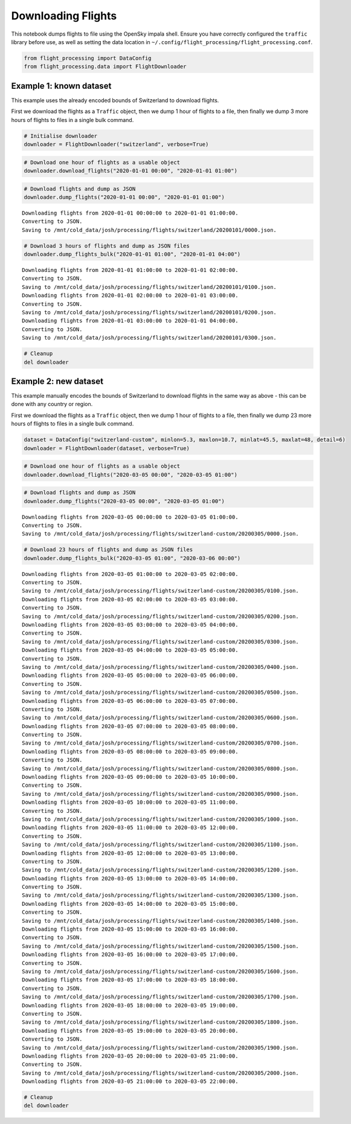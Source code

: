 Downloading Flights
===================

This notebook dumps flights to file using the OpenSky impala shell.
Ensure you have correctly configured the ``traffic`` library before use,
as well as setting the data location in
``~/.config/flight_processing/flight_processing.conf``.

.. code:: ipython3

    from flight_processing import DataConfig
    from flight_processing.data import FlightDownloader







.. raw:: html

    


Example 1: known dataset
------------------------

This example uses the already encoded bounds of Switzerland to download
flights.

First we download the flights as a ``Traffic`` object, then we dump 1
hour of flights to a file, then finally we dump 3 more hours of flights
to files in a single bulk command.

.. code:: ipython3

    # Initialise downloader
    downloader = FlightDownloader("switzerland", verbose=True)

.. code:: ipython3

    # Download one hour of flights as a usable object
    downloader.download_flights("2020-01-01 00:00", "2020-01-01 01:00")




.. raw:: html

    <b>Traffic with 13 identifiers</b><style  type="text/css" >
    #T_bdf9eb5c_fd8e_11ea_8882_a33c5ff21b5brow0_col0{
                width:  10em;
                 height:  80%;
                background:  linear-gradient(90deg,#5fba7d 100.0%, transparent 100.0%);
            }#T_bdf9eb5c_fd8e_11ea_8882_a33c5ff21b5brow1_col0{
                width:  10em;
                 height:  80%;
                background:  linear-gradient(90deg,#5fba7d 99.9%, transparent 99.9%);
            }#T_bdf9eb5c_fd8e_11ea_8882_a33c5ff21b5brow2_col0{
                width:  10em;
                 height:  80%;
                background:  linear-gradient(90deg,#5fba7d 59.9%, transparent 59.9%);
            }#T_bdf9eb5c_fd8e_11ea_8882_a33c5ff21b5brow3_col0{
                width:  10em;
                 height:  80%;
                background:  linear-gradient(90deg,#5fba7d 44.2%, transparent 44.2%);
            }#T_bdf9eb5c_fd8e_11ea_8882_a33c5ff21b5brow4_col0{
                width:  10em;
                 height:  80%;
                background:  linear-gradient(90deg,#5fba7d 43.0%, transparent 43.0%);
            }#T_bdf9eb5c_fd8e_11ea_8882_a33c5ff21b5brow5_col0{
                width:  10em;
                 height:  80%;
                background:  linear-gradient(90deg,#5fba7d 38.5%, transparent 38.5%);
            }#T_bdf9eb5c_fd8e_11ea_8882_a33c5ff21b5brow6_col0{
                width:  10em;
                 height:  80%;
                background:  linear-gradient(90deg,#5fba7d 28.1%, transparent 28.1%);
            }#T_bdf9eb5c_fd8e_11ea_8882_a33c5ff21b5brow7_col0{
                width:  10em;
                 height:  80%;
                background:  linear-gradient(90deg,#5fba7d 16.1%, transparent 16.1%);
            }#T_bdf9eb5c_fd8e_11ea_8882_a33c5ff21b5brow8_col0{
                width:  10em;
                 height:  80%;
                background:  linear-gradient(90deg,#5fba7d 15.0%, transparent 15.0%);
            }#T_bdf9eb5c_fd8e_11ea_8882_a33c5ff21b5brow9_col0{
                width:  10em;
                 height:  80%;
                background:  linear-gradient(90deg,#5fba7d 13.1%, transparent 13.1%);
            }</style><table id="T_bdf9eb5c_fd8e_11ea_8882_a33c5ff21b5b" ><thead>    <tr>        <th class="blank" ></th>        <th class="blank level0" ></th>        <th class="col_heading level0 col0" >count</th>    </tr>    <tr>        <th class="index_name level0" >icao24</th>        <th class="index_name level1" >callsign</th>        <th class="blank" ></th>    </tr></thead><tbody>
                    <tr>
                            <th id="T_bdf9eb5c_fd8e_11ea_8882_a33c5ff21b5blevel0_row0" class="row_heading level0 row0" >4b1806</th>
                            <th id="T_bdf9eb5c_fd8e_11ea_8882_a33c5ff21b5blevel1_row0" class="row_heading level1 row0" >SWR</th>
                            <td id="T_bdf9eb5c_fd8e_11ea_8882_a33c5ff21b5brow0_col0" class="data row0 col0" >3599</td>
                </tr>
                <tr>
                            <th id="T_bdf9eb5c_fd8e_11ea_8882_a33c5ff21b5blevel0_row1" class="row_heading level0 row1" >4b180b</th>
                            <th id="T_bdf9eb5c_fd8e_11ea_8882_a33c5ff21b5blevel1_row1" class="row_heading level1 row1" >SWR1327</th>
                            <td id="T_bdf9eb5c_fd8e_11ea_8882_a33c5ff21b5brow1_col0" class="data row1 col0" >3596</td>
                </tr>
                <tr>
                            <th id="T_bdf9eb5c_fd8e_11ea_8882_a33c5ff21b5blevel0_row2" class="row_heading level0 row2" >4b17fb</th>
                            <th id="T_bdf9eb5c_fd8e_11ea_8882_a33c5ff21b5blevel1_row2" class="row_heading level1 row2" >SWR193V</th>
                            <td id="T_bdf9eb5c_fd8e_11ea_8882_a33c5ff21b5brow2_col0" class="data row2 col0" >2156</td>
                </tr>
                <tr>
                            <th id="T_bdf9eb5c_fd8e_11ea_8882_a33c5ff21b5blevel0_row3" class="row_heading level0 row3" >424352</th>
                            <th id="T_bdf9eb5c_fd8e_11ea_8882_a33c5ff21b5blevel1_row3" class="row_heading level1 row3" >AFL2605</th>
                            <td id="T_bdf9eb5c_fd8e_11ea_8882_a33c5ff21b5brow3_col0" class="data row3 col0" >1591</td>
                </tr>
                <tr>
                            <th id="T_bdf9eb5c_fd8e_11ea_8882_a33c5ff21b5blevel0_row4" class="row_heading level0 row4" >3965ab</th>
                            <th id="T_bdf9eb5c_fd8e_11ea_8882_a33c5ff21b5blevel1_row4" class="row_heading level1 row4" >AFR470</th>
                            <td id="T_bdf9eb5c_fd8e_11ea_8882_a33c5ff21b5brow4_col0" class="data row4 col0" >1546</td>
                </tr>
                <tr>
                            <th id="T_bdf9eb5c_fd8e_11ea_8882_a33c5ff21b5blevel0_row5" class="row_heading level0 row5" >4b5c4d</th>
                            <th id="T_bdf9eb5c_fd8e_11ea_8882_a33c5ff21b5blevel1_row5" class="row_heading level1 row5" >FLORI513</th>
                            <td id="T_bdf9eb5c_fd8e_11ea_8882_a33c5ff21b5brow5_col0" class="data row5 col0" >1385</td>
                </tr>
                <tr>
                            <th id="T_bdf9eb5c_fd8e_11ea_8882_a33c5ff21b5blevel0_row6" class="row_heading level0 row6" >4b5c61</th>
                            <th id="T_bdf9eb5c_fd8e_11ea_8882_a33c5ff21b5blevel1_row6" class="row_heading level1 row6" >FLORI539</th>
                            <td id="T_bdf9eb5c_fd8e_11ea_8882_a33c5ff21b5brow6_col0" class="data row6 col0" >1011</td>
                </tr>
                <tr>
                            <th id="T_bdf9eb5c_fd8e_11ea_8882_a33c5ff21b5blevel0_row7" class="row_heading level0 row7" >300621</th>
                            <th id="T_bdf9eb5c_fd8e_11ea_8882_a33c5ff21b5blevel1_row7" class="row_heading level1 row7" >IBRXA</th>
                            <td id="T_bdf9eb5c_fd8e_11ea_8882_a33c5ff21b5brow7_col0" class="data row7 col0" >580</td>
                </tr>
                <tr>
                            <th id="T_bdf9eb5c_fd8e_11ea_8882_a33c5ff21b5blevel0_row8" class="row_heading level0 row8" >4b1808</th>
                            <th id="T_bdf9eb5c_fd8e_11ea_8882_a33c5ff21b5blevel1_row8" class="row_heading level1 row8" >SWR121E</th>
                            <td id="T_bdf9eb5c_fd8e_11ea_8882_a33c5ff21b5brow8_col0" class="data row8 col0" >540</td>
                </tr>
                <tr>
                            <th id="T_bdf9eb5c_fd8e_11ea_8882_a33c5ff21b5blevel0_row9" class="row_heading level0 row9" >471ee2</th>
                            <th id="T_bdf9eb5c_fd8e_11ea_8882_a33c5ff21b5blevel1_row9" class="row_heading level1 row9" >WZZ6192</th>
                            <td id="T_bdf9eb5c_fd8e_11ea_8882_a33c5ff21b5brow9_col0" class="data row9 col0" >470</td>
                </tr>
        </tbody></table>



.. code:: ipython3

    # Download flights and dump as JSON
    downloader.dump_flights("2020-01-01 00:00", "2020-01-01 01:00")


.. parsed-literal::

    Downloading flights from 2020-01-01 00:00:00 to 2020-01-01 01:00:00.
    Converting to JSON.
    Saving to /mnt/cold_data/josh/processing/flights/switzerland/20200101/0000.json.


.. code:: ipython3

    # Download 3 hours of flights and dump as JSON files
    downloader.dump_flights_bulk("2020-01-01 01:00", "2020-01-01 04:00")


.. parsed-literal::

    Downloading flights from 2020-01-01 01:00:00 to 2020-01-01 02:00:00.
    Converting to JSON.
    Saving to /mnt/cold_data/josh/processing/flights/switzerland/20200101/0100.json.
    Downloading flights from 2020-01-01 02:00:00 to 2020-01-01 03:00:00.
    Converting to JSON.
    Saving to /mnt/cold_data/josh/processing/flights/switzerland/20200101/0200.json.
    Downloading flights from 2020-01-01 03:00:00 to 2020-01-01 04:00:00.
    Converting to JSON.
    Saving to /mnt/cold_data/josh/processing/flights/switzerland/20200101/0300.json.


.. code:: ipython3

    # Cleanup
    del downloader

Example 2: new dataset
----------------------

This example manually encodes the bounds of Switzerland to download
flights in the same way as above - this can be done with any country or
region.

First we download the flights as a ``Traffic`` object, then we dump 1
hour of flights to a file, then finally we dump 23 more hours of flights
to files in a single bulk command.

.. code:: ipython3

    dataset = DataConfig("switzerland-custom", minlon=5.3, maxlon=10.7, minlat=45.5, maxlat=48, detail=6)
    downloader = FlightDownloader(dataset, verbose=True)

.. code:: ipython3

    # Download one hour of flights as a usable object
    downloader.download_flights("2020-03-05 00:00", "2020-03-05 01:00")




.. raw:: html

    <b>Traffic with 15 identifiers</b><style  type="text/css" >
    #T_cbaa4e04_fd8e_11ea_8882_a33c5ff21b5brow0_col0{
                width:  10em;
                 height:  80%;
                background:  linear-gradient(90deg,#5fba7d 100.0%, transparent 100.0%);
            }#T_cbaa4e04_fd8e_11ea_8882_a33c5ff21b5brow1_col0{
                width:  10em;
                 height:  80%;
                background:  linear-gradient(90deg,#5fba7d 76.7%, transparent 76.7%);
            }#T_cbaa4e04_fd8e_11ea_8882_a33c5ff21b5brow2_col0{
                width:  10em;
                 height:  80%;
                background:  linear-gradient(90deg,#5fba7d 66.2%, transparent 66.2%);
            }#T_cbaa4e04_fd8e_11ea_8882_a33c5ff21b5brow3_col0,#T_cbaa4e04_fd8e_11ea_8882_a33c5ff21b5brow4_col0{
                width:  10em;
                 height:  80%;
                background:  linear-gradient(90deg,#5fba7d 55.3%, transparent 55.3%);
            }#T_cbaa4e04_fd8e_11ea_8882_a33c5ff21b5brow5_col0{
                width:  10em;
                 height:  80%;
                background:  linear-gradient(90deg,#5fba7d 46.1%, transparent 46.1%);
            }#T_cbaa4e04_fd8e_11ea_8882_a33c5ff21b5brow6_col0{
                width:  10em;
                 height:  80%;
                background:  linear-gradient(90deg,#5fba7d 42.8%, transparent 42.8%);
            }#T_cbaa4e04_fd8e_11ea_8882_a33c5ff21b5brow7_col0{
                width:  10em;
                 height:  80%;
                background:  linear-gradient(90deg,#5fba7d 38.9%, transparent 38.9%);
            }#T_cbaa4e04_fd8e_11ea_8882_a33c5ff21b5brow8_col0{
                width:  10em;
                 height:  80%;
                background:  linear-gradient(90deg,#5fba7d 17.3%, transparent 17.3%);
            }#T_cbaa4e04_fd8e_11ea_8882_a33c5ff21b5brow9_col0{
                width:  10em;
                 height:  80%;
                background:  linear-gradient(90deg,#5fba7d 15.1%, transparent 15.1%);
            }</style><table id="T_cbaa4e04_fd8e_11ea_8882_a33c5ff21b5b" ><thead>    <tr>        <th class="blank" ></th>        <th class="blank level0" ></th>        <th class="col_heading level0 col0" >count</th>    </tr>    <tr>        <th class="index_name level0" >icao24</th>        <th class="index_name level1" >callsign</th>        <th class="blank" ></th>    </tr></thead><tbody>
                    <tr>
                            <th id="T_cbaa4e04_fd8e_11ea_8882_a33c5ff21b5blevel0_row0" class="row_heading level0 row0" >4b17fe</th>
                            <th id="T_cbaa4e04_fd8e_11ea_8882_a33c5ff21b5blevel1_row0" class="row_heading level1 row0" >SWR</th>
                            <td id="T_cbaa4e04_fd8e_11ea_8882_a33c5ff21b5brow0_col0" class="data row0 col0" >3599</td>
                </tr>
                <tr>
                            <th id="T_cbaa4e04_fd8e_11ea_8882_a33c5ff21b5blevel0_row1" class="row_heading level0 row1" >3e0a38</th>
                            <th id="T_cbaa4e04_fd8e_11ea_8882_a33c5ff21b5blevel1_row1" class="row_heading level1 row1" >BPO245</th>
                            <td id="T_cbaa4e04_fd8e_11ea_8882_a33c5ff21b5brow1_col0" class="data row1 col0" >2761</td>
                </tr>
                <tr>
                            <th id="T_cbaa4e04_fd8e_11ea_8882_a33c5ff21b5blevel0_row2" class="row_heading level0 row2" >4ca7f9</th>
                            <th id="T_cbaa4e04_fd8e_11ea_8882_a33c5ff21b5blevel1_row2" class="row_heading level1 row2" >ABR1624</th>
                            <td id="T_cbaa4e04_fd8e_11ea_8882_a33c5ff21b5brow2_col0" class="data row2 col0" >2383</td>
                </tr>
                <tr>
                            <th id="T_cbaa4e04_fd8e_11ea_8882_a33c5ff21b5blevel0_row3" class="row_heading level0 row3" >01d78d</th>
                            <th id="T_cbaa4e04_fd8e_11ea_8882_a33c5ff21b5blevel1_row3" class="row_heading level1 row3" >ECHO2</th>
                            <td id="T_cbaa4e04_fd8e_11ea_8882_a33c5ff21b5brow3_col0" class="data row3 col0" >1991</td>
                </tr>
                <tr>
                            <th id="T_cbaa4e04_fd8e_11ea_8882_a33c5ff21b5blevel0_row4" class="row_heading level0 row4" >44014a</th>
                            <th id="T_cbaa4e04_fd8e_11ea_8882_a33c5ff21b5blevel1_row4" class="row_heading level1 row4" >EJU9044</th>
                            <td id="T_cbaa4e04_fd8e_11ea_8882_a33c5ff21b5brow4_col0" class="data row4 col0" >1990</td>
                </tr>
                <tr>
                            <th id="T_cbaa4e04_fd8e_11ea_8882_a33c5ff21b5blevel0_row5" class="row_heading level0 row5" >424350</th>
                            <th id="T_cbaa4e04_fd8e_11ea_8882_a33c5ff21b5blevel1_row5" class="row_heading level1 row5" >AFL2605</th>
                            <td id="T_cbaa4e04_fd8e_11ea_8882_a33c5ff21b5brow5_col0" class="data row5 col0" >1660</td>
                </tr>
                <tr>
                            <th id="T_cbaa4e04_fd8e_11ea_8882_a33c5ff21b5blevel0_row6" class="row_heading level0 row6" >06a1e6</th>
                            <th id="T_cbaa4e04_fd8e_11ea_8882_a33c5ff21b5blevel1_row6" class="row_heading level1 row6" >QTR8111</th>
                            <td id="T_cbaa4e04_fd8e_11ea_8882_a33c5ff21b5brow6_col0" class="data row6 col0" >1539</td>
                </tr>
                <tr>
                            <th id="T_cbaa4e04_fd8e_11ea_8882_a33c5ff21b5blevel0_row7" class="row_heading level0 row7" >4caa86</th>
                            <th id="T_cbaa4e04_fd8e_11ea_8882_a33c5ff21b5blevel1_row7" class="row_heading level1 row7" >ANE2021</th>
                            <td id="T_cbaa4e04_fd8e_11ea_8882_a33c5ff21b5brow7_col0" class="data row7 col0" >1400</td>
                </tr>
                <tr>
                            <th id="T_cbaa4e04_fd8e_11ea_8882_a33c5ff21b5blevel0_row8" class="row_heading level0 row8" >451dbd</th>
                            <th id="T_cbaa4e04_fd8e_11ea_8882_a33c5ff21b5blevel1_row8" class="row_heading level1 row8" >BCS130</th>
                            <td id="T_cbaa4e04_fd8e_11ea_8882_a33c5ff21b5brow8_col0" class="data row8 col0" >622</td>
                </tr>
                <tr>
                            <th id="T_cbaa4e04_fd8e_11ea_8882_a33c5ff21b5blevel0_row9" class="row_heading level0 row9" >4b43aa</th>
                            <th id="T_cbaa4e04_fd8e_11ea_8882_a33c5ff21b5blevel1_row9" class="row_heading level1 row9" >RGA2</th>
                            <td id="T_cbaa4e04_fd8e_11ea_8882_a33c5ff21b5brow9_col0" class="data row9 col0" >545</td>
                </tr>
        </tbody></table>



.. code:: ipython3

    # Download flights and dump as JSON
    downloader.dump_flights("2020-03-05 00:00", "2020-03-05 01:00")


.. parsed-literal::

    Downloading flights from 2020-03-05 00:00:00 to 2020-03-05 01:00:00.
    Converting to JSON.
    Saving to /mnt/cold_data/josh/processing/flights/switzerland-custom/20200305/0000.json.


.. code:: ipython3

    # Download 23 hours of flights and dump as JSON files
    downloader.dump_flights_bulk("2020-03-05 01:00", "2020-03-06 00:00")


.. parsed-literal::

    Downloading flights from 2020-03-05 01:00:00 to 2020-03-05 02:00:00.
    Converting to JSON.
    Saving to /mnt/cold_data/josh/processing/flights/switzerland-custom/20200305/0100.json.
    Downloading flights from 2020-03-05 02:00:00 to 2020-03-05 03:00:00.
    Converting to JSON.
    Saving to /mnt/cold_data/josh/processing/flights/switzerland-custom/20200305/0200.json.
    Downloading flights from 2020-03-05 03:00:00 to 2020-03-05 04:00:00.
    Converting to JSON.
    Saving to /mnt/cold_data/josh/processing/flights/switzerland-custom/20200305/0300.json.
    Downloading flights from 2020-03-05 04:00:00 to 2020-03-05 05:00:00.
    Converting to JSON.
    Saving to /mnt/cold_data/josh/processing/flights/switzerland-custom/20200305/0400.json.
    Downloading flights from 2020-03-05 05:00:00 to 2020-03-05 06:00:00.
    Converting to JSON.
    Saving to /mnt/cold_data/josh/processing/flights/switzerland-custom/20200305/0500.json.
    Downloading flights from 2020-03-05 06:00:00 to 2020-03-05 07:00:00.
    Converting to JSON.
    Saving to /mnt/cold_data/josh/processing/flights/switzerland-custom/20200305/0600.json.
    Downloading flights from 2020-03-05 07:00:00 to 2020-03-05 08:00:00.
    Converting to JSON.
    Saving to /mnt/cold_data/josh/processing/flights/switzerland-custom/20200305/0700.json.
    Downloading flights from 2020-03-05 08:00:00 to 2020-03-05 09:00:00.
    Converting to JSON.
    Saving to /mnt/cold_data/josh/processing/flights/switzerland-custom/20200305/0800.json.
    Downloading flights from 2020-03-05 09:00:00 to 2020-03-05 10:00:00.
    Converting to JSON.
    Saving to /mnt/cold_data/josh/processing/flights/switzerland-custom/20200305/0900.json.
    Downloading flights from 2020-03-05 10:00:00 to 2020-03-05 11:00:00.
    Converting to JSON.
    Saving to /mnt/cold_data/josh/processing/flights/switzerland-custom/20200305/1000.json.
    Downloading flights from 2020-03-05 11:00:00 to 2020-03-05 12:00:00.
    Converting to JSON.
    Saving to /mnt/cold_data/josh/processing/flights/switzerland-custom/20200305/1100.json.
    Downloading flights from 2020-03-05 12:00:00 to 2020-03-05 13:00:00.
    Converting to JSON.
    Saving to /mnt/cold_data/josh/processing/flights/switzerland-custom/20200305/1200.json.
    Downloading flights from 2020-03-05 13:00:00 to 2020-03-05 14:00:00.
    Converting to JSON.
    Saving to /mnt/cold_data/josh/processing/flights/switzerland-custom/20200305/1300.json.
    Downloading flights from 2020-03-05 14:00:00 to 2020-03-05 15:00:00.
    Converting to JSON.
    Saving to /mnt/cold_data/josh/processing/flights/switzerland-custom/20200305/1400.json.
    Downloading flights from 2020-03-05 15:00:00 to 2020-03-05 16:00:00.
    Converting to JSON.
    Saving to /mnt/cold_data/josh/processing/flights/switzerland-custom/20200305/1500.json.
    Downloading flights from 2020-03-05 16:00:00 to 2020-03-05 17:00:00.
    Converting to JSON.
    Saving to /mnt/cold_data/josh/processing/flights/switzerland-custom/20200305/1600.json.
    Downloading flights from 2020-03-05 17:00:00 to 2020-03-05 18:00:00.
    Converting to JSON.
    Saving to /mnt/cold_data/josh/processing/flights/switzerland-custom/20200305/1700.json.
    Downloading flights from 2020-03-05 18:00:00 to 2020-03-05 19:00:00.
    Converting to JSON.
    Saving to /mnt/cold_data/josh/processing/flights/switzerland-custom/20200305/1800.json.
    Downloading flights from 2020-03-05 19:00:00 to 2020-03-05 20:00:00.
    Converting to JSON.
    Saving to /mnt/cold_data/josh/processing/flights/switzerland-custom/20200305/1900.json.
    Downloading flights from 2020-03-05 20:00:00 to 2020-03-05 21:00:00.
    Converting to JSON.
    Saving to /mnt/cold_data/josh/processing/flights/switzerland-custom/20200305/2000.json.
    Downloading flights from 2020-03-05 21:00:00 to 2020-03-05 22:00:00.


.. code:: ipython3

    # Cleanup
    del downloader
